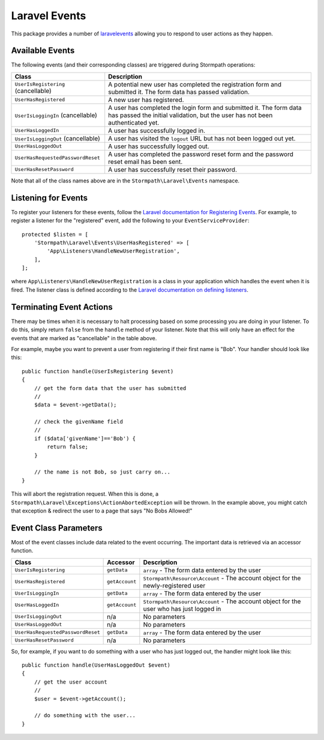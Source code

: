 .. _events:


Laravel Events
==============

This package provides a number of `laravelevents`_ allowing you to respond to user
actions as they happen.


Available Events
----------------

The following events (and their corresponding classes) are triggered during
Stormpath operations:

+-----------------------------------+------------------------------------------------------+
| Class                             | Description                                          |
+===================================+======================================================+
| ``UserIsRegistering``             | A potential new user has completed the registration  |
| (cancellable)                     | form and submitted it. The form data has passed      |
|                                   | validation.                                          |
+-----------------------------------+------------------------------------------------------+
| ``UserHasRegistered``             | A new user has registered.                           |
+-----------------------------------+------------------------------------------------------+
| ``UserIsLoggingIn``               | A user has completed the login form and submitted it.|
| (cancellable)                     | The form data has passed the initial validation, but |
|                                   | the user has not been authenticated yet.             |
+-----------------------------------+------------------------------------------------------+
| ``UserHasLoggedIn``               | A user has successfully logged in.                   |
+-----------------------------------+------------------------------------------------------+
| ``UserIsLoggingOut``              | A user has visited the ``logout`` URL but has not    |
| (cancellable)                     | been logged out yet.                                 |
+-----------------------------------+------------------------------------------------------+
| ``UserHasLoggedOut``              | A user has successfully logged out.                  |
+-----------------------------------+------------------------------------------------------+
| ``UserHasRequestedPasswordReset`` | A user has completed the password reset form and the |
|                                   | password reset email has been sent.                  |
+-----------------------------------+------------------------------------------------------+
| ``UserHasResetPassword``          | A user has successfully reset their password.        |
+-----------------------------------+------------------------------------------------------+

Note that all of the class names above are in the ``Stormpath\Laravel\Events``
namespace.


Listening for Events
--------------------

To register your listeners for these events, follow the
`Laravel documentation for Registering Events`_. For example, to register a
listener for the "registered" event, add the following to your
``EventServiceProvider``::

    protected $listen = [
        'Stormpath\Laravel\Events\UserHasRegistered' => [
            'App\Listeners\HandleNewUserRegistration',
        ],
    ];

where ``App\Listeners\HandleNewUserRegistration`` is a class in your application
which handles the event when it is fired. The listener class is defined
according to the `Laravel documentation on defining listeners`_.


Terminating Event Actions
-------------------------

There may be times when it is necessary to halt processing based on some
processing you are doing in your listener. To do this, simply return ``false``
from the ``handle`` method of your listener. Note that this will only have an
effect for the events that are marked as "cancellable" in the table above.

For example, maybe you want to prevent a user from registering if their first
name is "Bob". Your handler should look like this::

    public function handle(UserIsRegistering $event)
    {
        // get the form data that the user has submitted
        //
        $data = $event->getData();

        // check the givenName field
        //
        if ($data['givenName']=='Bob') {
            return false;
        }

        // the name is not Bob, so just carry on...
    }

This will abort the registration request. When this is done, a
``Stormpath\Laravel\Exceptions\ActionAbortedException`` will be thrown. In the
example above, you might catch that exception & redirect the user to a page that
says "No Bobs Allowed!"


Event Class Parameters
----------------------

Most of the event classes include data related to the event occurring. The
important data is retrieved via an accessor function.

+-----------------------------------+----------------+------------------------------------------------------+
| Class                             | Accessor       | Description                                          |
+===================================+================+======================================================+
| ``UserIsRegistering``             | ``getData``    | ``array`` - The form data entered by the user        |
+-----------------------------------+----------------+------------------------------------------------------+
| ``UserHasRegistered``             | ``getAccount`` | ``Stormpath\Resource\Account`` - The account object  |
|                                   |                | for the newly-registered user                        |
+-----------------------------------+----------------+------------------------------------------------------+
| ``UserIsLoggingIn``               | ``getData``    | ``array`` - The form data entered by the user        |
+-----------------------------------+----------------+------------------------------------------------------+
| ``UserHasLoggedIn``               | ``getAccount`` | ``Stormpath\Resource\Account`` - The account object  |
|                                   |                | for the user who has just logged in                  |
+-----------------------------------+----------------+------------------------------------------------------+
| ``UserIsLoggingOut``              | n/a            | No parameters                                        |
+-----------------------------------+----------------+------------------------------------------------------+
| ``UserHasLoggedOut``              | n/a            | No parameters                                        |
+-----------------------------------+----------------+------------------------------------------------------+
| ``UserHasRequestedPasswordReset`` | ``getData``    | ``array`` - The form data entered by the user        |
+-----------------------------------+----------------+------------------------------------------------------+
| ``UserHasResetPassword``          | n/a            | No parameters                                        |
+-----------------------------------+----------------+------------------------------------------------------+

So, for example, if you want to do something with a user who has just logged
out, the handler might look like this::

    public function handle(UserHasLoggedOut $event)
    {
        // get the user account
        //
        $user = $event->getAccount();

        // do something with the user...
    }



.. _laravelevents: https://laravel.com/docs/5.2/events
.. _Laravel documentation for Registering Events: https://laravel.com/docs/5.2/events#registering-events-and-listeners
.. _Laravel documentation on defining listeners: https://laravel.com/docs/5.2/events#defining-listeners
